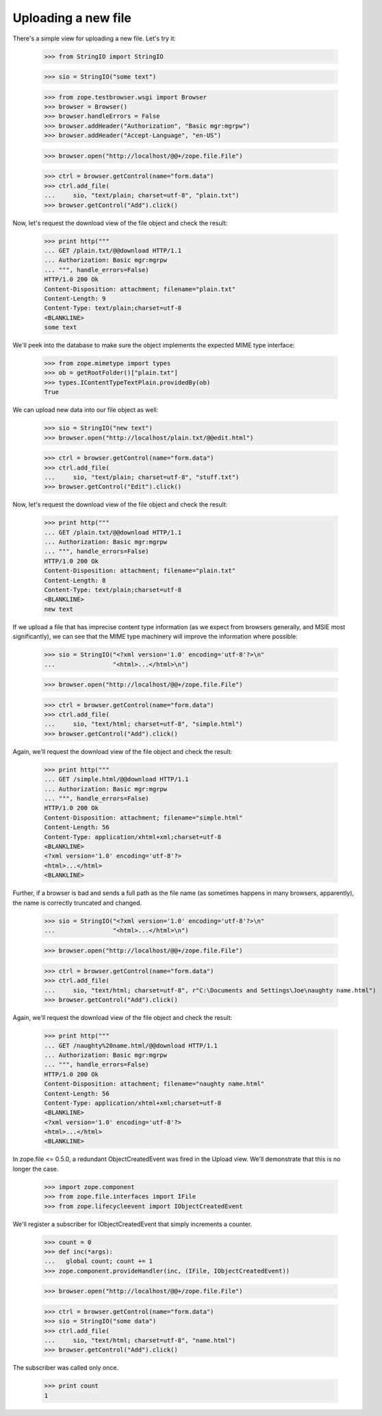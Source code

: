 ====================
Uploading a new file
====================

There's a simple view for uploading a new file.  Let's try it:

  >>> from StringIO import StringIO

  >>> sio = StringIO("some text")

  >>> from zope.testbrowser.wsgi import Browser
  >>> browser = Browser()
  >>> browser.handleErrors = False
  >>> browser.addHeader("Authorization", "Basic mgr:mgrpw")
  >>> browser.addHeader("Accept-Language", "en-US")

  >>> browser.open("http://localhost/@@+/zope.file.File")

  >>> ctrl = browser.getControl(name="form.data")
  >>> ctrl.add_file(
  ...     sio, "text/plain; charset=utf-8", "plain.txt")
  >>> browser.getControl("Add").click()

Now, let's request the download view of the file object and check the
result:

  >>> print http("""
  ... GET /plain.txt/@@download HTTP/1.1
  ... Authorization: Basic mgr:mgrpw
  ... """, handle_errors=False)
  HTTP/1.0 200 Ok
  Content-Disposition: attachment; filename="plain.txt"
  Content-Length: 9
  Content-Type: text/plain;charset=utf-8
  <BLANKLINE>
  some text

We'll peek into the database to make sure the object implements the
expected MIME type interface:

  >>> from zope.mimetype import types
  >>> ob = getRootFolder()["plain.txt"]
  >>> types.IContentTypeTextPlain.providedBy(ob)
  True

We can upload new data into our file object as well:

  >>> sio = StringIO("new text")
  >>> browser.open("http://localhost/plain.txt/@@edit.html")

  >>> ctrl = browser.getControl(name="form.data")
  >>> ctrl.add_file(
  ...     sio, "text/plain; charset=utf-8", "stuff.txt")
  >>> browser.getControl("Edit").click()

Now, let's request the download view of the file object and check the
result:

  >>> print http("""
  ... GET /plain.txt/@@download HTTP/1.1
  ... Authorization: Basic mgr:mgrpw
  ... """, handle_errors=False)
  HTTP/1.0 200 Ok
  Content-Disposition: attachment; filename="plain.txt"
  Content-Length: 8
  Content-Type: text/plain;charset=utf-8
  <BLANKLINE>
  new text

If we upload a file that has imprecise content type information (as we
expect from browsers generally, and MSIE most significantly), we can
see that the MIME type machinery will improve the information where
possible:

  >>> sio = StringIO("<?xml version='1.0' encoding='utf-8'?>\n"
  ...                "<html>...</html>\n")

  >>> browser.open("http://localhost/@@+/zope.file.File")

  >>> ctrl = browser.getControl(name="form.data")
  >>> ctrl.add_file(
  ...     sio, "text/html; charset=utf-8", "simple.html")
  >>> browser.getControl("Add").click()

Again, we'll request the download view of the file object and check
the result:

  >>> print http("""
  ... GET /simple.html/@@download HTTP/1.1
  ... Authorization: Basic mgr:mgrpw
  ... """, handle_errors=False)
  HTTP/1.0 200 Ok
  Content-Disposition: attachment; filename="simple.html"
  Content-Length: 56
  Content-Type: application/xhtml+xml;charset=utf-8
  <BLANKLINE>
  <?xml version='1.0' encoding='utf-8'?>
  <html>...</html>
  <BLANKLINE>

Further, if a browser is bad and sends a full path as the file name (as
sometimes happens in many browsers, apparently), the name is correctly
truncated and changed.

  >>> sio = StringIO("<?xml version='1.0' encoding='utf-8'?>\n"
  ...                "<html>...</html>\n")

  >>> browser.open("http://localhost/@@+/zope.file.File")

  >>> ctrl = browser.getControl(name="form.data")
  >>> ctrl.add_file(
  ...     sio, "text/html; charset=utf-8", r"C:\Documents and Settings\Joe\naughty name.html")
  >>> browser.getControl("Add").click()


Again, we'll request the download view of the file object and check
the result:

  >>> print http("""
  ... GET /naughty%20name.html/@@download HTTP/1.1
  ... Authorization: Basic mgr:mgrpw
  ... """, handle_errors=False)
  HTTP/1.0 200 Ok
  Content-Disposition: attachment; filename="naughty name.html"
  Content-Length: 56
  Content-Type: application/xhtml+xml;charset=utf-8
  <BLANKLINE>
  <?xml version='1.0' encoding='utf-8'?>
  <html>...</html>
  <BLANKLINE>

In zope.file <= 0.5.0, a redundant ObjectCreatedEvent was fired in the
Upload view.  We'll demonstrate that this is no longer the case.

  >>> import zope.component
  >>> from zope.file.interfaces import IFile
  >>> from zope.lifecycleevent import IObjectCreatedEvent

We'll register a subscriber for IObjectCreatedEvent that simply increments
a counter.

  >>> count = 0
  >>> def inc(*args):
  ...   global count; count += 1
  >>> zope.component.provideHandler(inc, (IFile, IObjectCreatedEvent))

  >>> browser.open("http://localhost/@@+/zope.file.File")

  >>> ctrl = browser.getControl(name="form.data")
  >>> sio = StringIO("some data")
  >>> ctrl.add_file(
  ...     sio, "text/html; charset=utf-8", "name.html")
  >>> browser.getControl("Add").click()

The subscriber was called only once.

  >>> print count
  1
